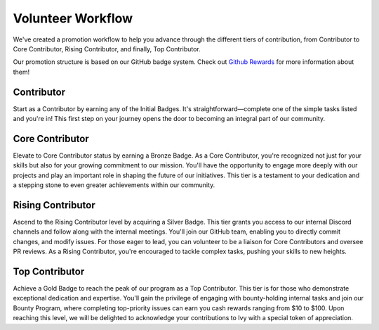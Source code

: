 Volunteer Workflow
==================

We've created a promotion workflow to help you advance through the different tiers of contribution, from Contributor to Core Contributor, Rising Contributor, and finally, Top Contributor.

Our promotion structure is based on our GitHub badge system. Check out `Github Rewards <contributing/github_rewards.rst>`_ for more information about them!

Contributor
-----------
Start as a Contributor by earning any of the Initial Badges. It's straightforward—complete one of the simple tasks listed and you're in! This first step on your journey opens the door to becoming an integral part of our community.

Core Contributor
----------------
Elevate to Core Contributor status by earning a Bronze Badge. As a Core Contributor, you're recognized not just for your skills but also for your growing commitment to our mission. You'll have the opportunity to engage more deeply with our projects and play an important role in shaping the future of our initiatives. This tier is a testament to your dedication and a stepping stone to even greater achievements within our community.

Rising Contributor
------------------
Ascend to the Rising Contributor level by acquiring a Silver Badge. This tier grants you access to our internal Discord channels and follow along with the internal meetings. You'll join our GitHub team, enabling you to directly commit changes, and modify issues. For those eager to lead, you can volunteer to be a liaison for Core Contributors and oversee PR reviews. As a Rising Contributor, you're encouraged to tackle complex tasks, pushing your skills to new heights.

Top Contributor
---------------
Achieve a Gold Badge to reach the peak of our program as a Top Contributor. This tier is for those who demonstrate exceptional dedication and expertise. You'll gain the privilege of engaging with bounty-holding internal tasks and join our Bounty Program, where completing top-priority issues can earn you cash rewards ranging from $10 to $100. Upon reaching this level, we will be delighted to acknowledge your contributions to Ivy with a special token of appreciation.
